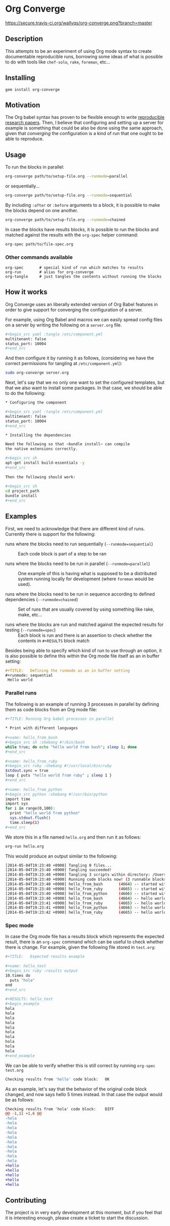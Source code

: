 # -*- mode: org; mode: auto-fill; -*-
#+STARTUP:	showeverything

* Org Converge

[[https://secure.travis-ci.org/wallyqs/org-converge.png?branch=master]]

** Description

This attempts to be an experiment of using Org mode syntax to
create documentable reproducible runs, borrowing some ideas
of what is possible to do with tools like =chef-solo=,
=rake=, =foreman=, etc...

** Installing

: gem install org-converge

** Motivation

The Org babel syntax has proven to be flexible enough to write
[[http://www.jstatsoft.org/v46/i03][reproducible research papers]]. 
Then, I believe that configuring and setting up
a server for example is something that could be also be done using
the same approach, given that /converging/ the configuration 
is a kind of run that one ought to be able to reproduce.

** Usage

To run the blocks in parallel:

#+begin_src sh
org-converge path/to/setup-file.org --runmode=parallel
#+end_src

or sequentially...

#+begin_src sh
org-converge path/to/setup-file.org --runmode=sequential
#+end_src

By including ~:after~ or ~:before~ arguments to a block,
it is possible to make the blocks depend on one another.

#+begin_src sh
org-converge path/to/setup-file.org --runmode=chained
#+end_src

In case the blocks have results blocks, it is possible to run
the blocks and matched against the results with the ~org-spec~ helper command:

#+begin_src sh
org-spec path/to/file-spec.org
#+end_src

*** Other commands available

: org-spec       # special kind of run which matches to results
: org-run        # alias for org-converge
: org-tangle     # just tangles the contents without running the blocks

** How it works

Org Converge uses an liberally extended version of Org Babel
features in order to give support for converging the configuration
of a server.

For example, using Org Babel and macros we can easily spread config
files on a server by writing the following on a ~server.org~ file.

#+begin_src sh
,#+begin_src yaml :tangle /etc/component.yml
multitenant: false
status_port: 10004
,#+end_src
#+end_src

And then configure it by running it as follows, (considering we have
the correct permissions for tangling at =/etc/component.yml=): 

#+begin_src sh
sudo org-converge server.org
#+end_src

Next, let's say that we no only one want to set the configured templates,
but that we also want to install some packages. In that case, we
should be able to do the following:

#+begin_src sh
,* Configuring the component

,#+begin_src yaml :tangle /etc/component.yml
multitenant: false
status_port: 10004
,#+end_src  

,* Installing the dependencies

Need the following so that ~bundle install~ can compile 
the native extensions correctly.

,#+begin_src sh
apt-get install build-essentials -y
,#+end_src
　
Then the following should work:
　
,#+begin_src sh
cd project_path
bundle install
,#+end_src
#+end_src

** Examples

First, we need to acknowledge that there are different kind of runs. 
Currently there is support for the following:

- runs where the blocks need to run sequentially (~--runmode=sequential~) ::
  
  Each code block is part of a step to be ran
  
- runs where the blocks need to be run in parallel (~--runmode=parallel~) ::
  
  One example of this is having what is supposed to be a distributed system running locally for development (where ~foreman~ would be used).
  
- runs where the blocks need to be run in sequence according to defined dependencies (~--runmode=chained~) ::
  
  Set of runs that are usually covered by using something like rake, make, etc...

- runs where the blocks are run and matched against the expected results for testing (~--runmode=spec~) ::
  
  Each block is run and there is an assertion to check whether the contents in ~#+RESULTS~ block match

Besides being able to specify which kind of run to use through an option, it is also possible 
to define this within the Org mode file itself as an in buffer setting:

#+begin_src org
  ,#+TITLE:   Defining the runmode as an in buffer setting 
  ,#+runmode: sequential
   Hello world
#+end_src

*** Parallel runs

The following is an example of running 3 processes
in parallel by defining them as code blocks from 
an Org mode file:

#+begin_src sh
  ,#+TITLE: Running Org babel processes in parallel
  　
  ,* Print with different languages
   　　
  ,#+name: hello_from_bash
  ,#+begin_src sh :shebang #!/bin/bash
  while true; do echo "hello world from bash"; sleep 1; done
  ,#+end_src
　  　 
  ,#+name: hello_from_ruby
  ,#+begin_src ruby :shebang #!/usr/local/bin/ruby
  $stdout.sync = true
  loop { puts "hello world from ruby" ; sleep 1 }
  ,#+end_src
  　 　
  ,#+name: hello_from_python
  ,#+begin_src python :shebang #!/usr/bin/python
  import time
  import sys
  for i in range(0,100):
    print "hello world from python"
    sys.stdout.flush()
    time.sleep(1)
  ,#+end_src   
#+end_src

We store this in a file named =hello.org= and then run it as follows:

#+begin_src sh
org-run hello.org
#+end_src

This would produce an output similar to the following:

#+begin_src sh
[2014-05-04T19:23:40 +0900] Tangling 0 files...
[2014-05-04T19:23:40 +0900] Tangling succeeded!
[2014-05-04T19:23:40 +0900] Tangling 3 scripts within directory: /Users/mariko/repos/org-converge/run...
[2014-05-04T19:23:40 +0900] Running code blocks now! (3 runnable blocks found in total)
[2014-05-04T19:23:40 +0900] hello_from_bash       (4664) -- started with pid 4664
[2014-05-04T19:23:40 +0900] hello_from_ruby       (4665) -- started with pid 4665
[2014-05-04T19:23:40 +0900] hello_from_python     (4666) -- started with pid 4666
[2014-05-04T19:23:40 +0900] hello_from_bash       (4664) -- hello world from bash
[2014-05-04T19:23:41 +0900] hello_from_ruby       (4665) -- hello world from ruby
[2014-05-04T19:23:41 +0900] hello_from_python     (4666) -- hello world from python
[2014-05-04T19:23:42 +0900] hello_from_ruby       (4665) -- hello world from ruby
#+end_src

*** Spec mode

In case the Org mode file has a results block which represents the expected result, 
there is an ~org-spec~ command which can be useful to check whether there is change.
For example, given the following file stored in ~test.org~:

#+begin_src sh
  ,#+TITLE:   Expected results example
  　
  ,#+name: hello_test
  ,#+begin_src ruby :results output
  10.times do 
    puts "hola"
  end
  ,#+end_src
  　
  ,#+RESULTS: hello_test
  ,#+begin_example
  hola
  hola
  hola
  hola
  hola
  hola
  hola
  hola
  hola
  hola
  ,#+end_example
#+end_src

We can be able to verify whether this is still correct by running ~org-spec test.org~

#+begin_src sh
Checking results from 'hello' code block:	OK
#+end_src

As an example, let's say that the behavior of the original code block changed, and now says hello 5 times instead. 
In that case the output would be as follows:

#+begin_src diff
Checking results from 'hola' code block:	DIFF
@@ -1,11 +1,6 @@
-hola
-hola
-hola
-hola
-hola
-hola
-hola
-hola
-hola
-hola
+hello
+hello
+hello
+hello
+hello
#+end_src

** Contributing

The project is in very early development at this moment, but if you
feel that it is interesting enough, please create a ticket to start
the discussion.
